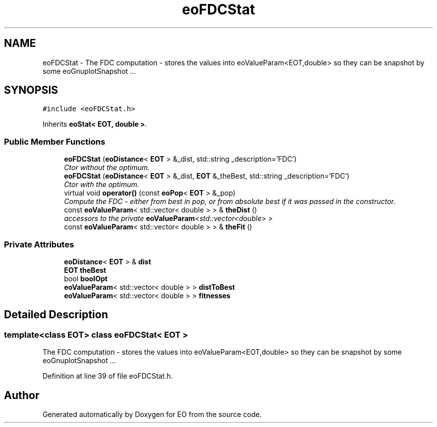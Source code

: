 .TH "eoFDCStat" 3 "19 Oct 2006" "Version 0.9.4-cvs" "EO" \" -*- nroff -*-
.ad l
.nh
.SH NAME
eoFDCStat \- The FDC computation - stores the values into eoValueParam<EOT,double> so they can be snapshot by some eoGnuplotSnapshot ...  

.PP
.SH SYNOPSIS
.br
.PP
\fC#include <eoFDCStat.h>\fP
.PP
Inherits \fBeoStat< EOT, double >\fP.
.PP
.SS "Public Member Functions"

.in +1c
.ti -1c
.RI "\fBeoFDCStat\fP (\fBeoDistance\fP< \fBEOT\fP > &_dist, std::string _description='FDC')"
.br
.RI "\fICtor without the optimum. \fP"
.ti -1c
.RI "\fBeoFDCStat\fP (\fBeoDistance\fP< \fBEOT\fP > &_dist, \fBEOT\fP &_theBest, std::string _description='FDC')"
.br
.RI "\fICtor with the optimum. \fP"
.ti -1c
.RI "virtual void \fBoperator()\fP (const \fBeoPop\fP< \fBEOT\fP > &_pop)"
.br
.RI "\fICompute the FDC - either from best in pop, or from absolute best if it was passed in the constructor. \fP"
.ti -1c
.RI "const \fBeoValueParam\fP< std::vector< double > > & \fBtheDist\fP ()"
.br
.RI "\fIaccessors to the private \fBeoValueParam\fP<std::vector<double> > \fP"
.ti -1c
.RI "const \fBeoValueParam\fP< std::vector< double > > & \fBtheFit\fP ()"
.br
.in -1c
.SS "Private Attributes"

.in +1c
.ti -1c
.RI "\fBeoDistance\fP< \fBEOT\fP > & \fBdist\fP"
.br
.ti -1c
.RI "\fBEOT\fP \fBtheBest\fP"
.br
.ti -1c
.RI "bool \fBboolOpt\fP"
.br
.ti -1c
.RI "\fBeoValueParam\fP< std::vector< double > > \fBdistToBest\fP"
.br
.ti -1c
.RI "\fBeoValueParam\fP< std::vector< double > > \fBfitnesses\fP"
.br
.in -1c
.SH "Detailed Description"
.PP 

.SS "template<class EOT> class eoFDCStat< EOT >"
The FDC computation - stores the values into eoValueParam<EOT,double> so they can be snapshot by some eoGnuplotSnapshot ... 
.PP
Definition at line 39 of file eoFDCStat.h.

.SH "Author"
.PP 
Generated automatically by Doxygen for EO from the source code.
